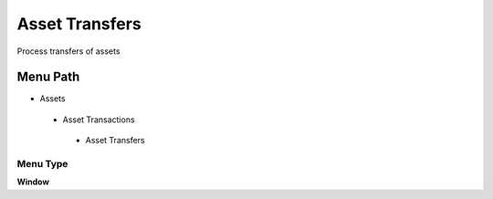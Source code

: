 
.. _functional-guide/menu/assettransfers:

===============
Asset Transfers
===============

Process transfers of assets

Menu Path
=========


* Assets

 * Asset Transactions 

  * Asset Transfers

Menu Type
---------
\ **Window**\ 


.. seealso::
    :ref:`functional-guidewindow-assettransfers`
